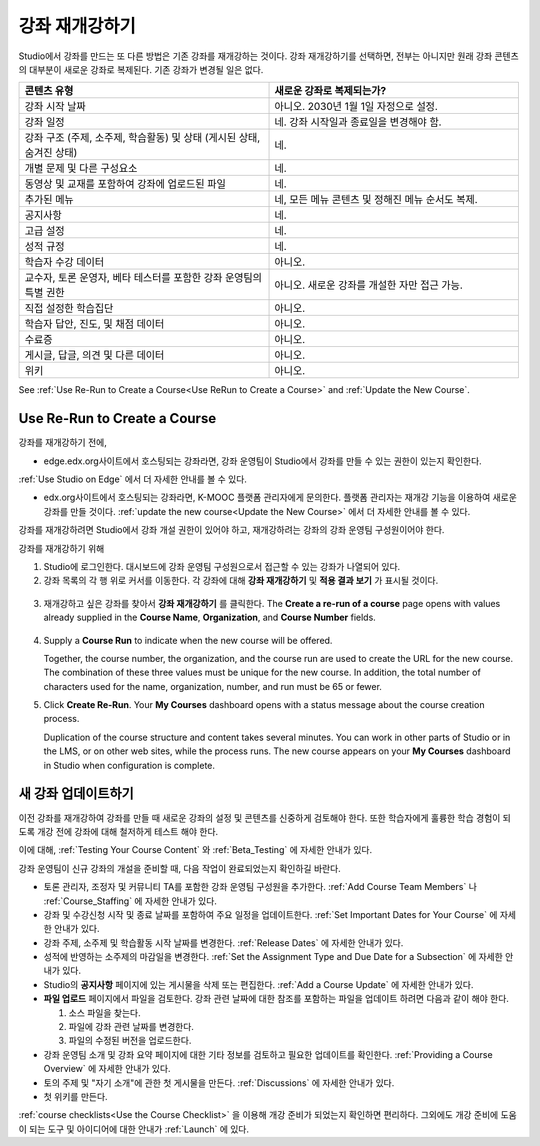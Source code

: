 .. _Rerun a Course:

###################
강좌 재개강하기
###################

Studio에서 강좌를 만드는 또 다른 방법은 기존 강좌를 재개강하는 것이다. 강좌 재개강하기를 선택하면, 전부는 아니지만 원래 강좌 콘텐츠의 대부분이 새로운 강좌로 복제된다. 기존 강좌가 변경될 일은 없다.

.. list-table::
   :widths: 45 45
   :header-rows: 1

   * - 콘텐츠 유형
     - 새로운 강좌로 복제되는가?
   * - 강좌 시작 날짜
     - 아니오. 2030년 1월 1일 자정으로 설정.
   * - 강좌 일정
     - 네. 강좌 시작일과 종료일을 변경해야 함. 
   * - 강좌 구조 (주제, 소주제, 학습활동) 및 상태 (게시된 상태, 숨겨진 상태)
     - 네.
   * - 개별 문제 및 다른 구성요소
     - 네.
   * - 동영상 및 교재를 포함하여 강좌에 업로드된 파일
     - 네.
   * - 추가된 메뉴
     - 네, 모든 메뉴 콘텐츠 및 정해진 메뉴 순서도 복제.
   * - 공지사항
     - 네.
   * - 고급 설정
     - 네.
   * - 성적 규정
     - 네.
   * - 학습자 수강 데이터
     - 아니오.
   * - 교수자, 토론 운영자, 베타 테스터를 포함한 강좌 운영팀의 특별 권한
     - 아니오. 새로운 강좌를 개설한 자만 접근 가능.
   * - 직접  설정한  학습집단 
     - 아니오.
   * - 학습자 답안, 진도, 및 채점 데이터
     - 아니오.
   * - 수료증
     - 아니오.
   * - 게시글, 답글, 의견 및 다른 데이터
     - 아니오.
   * - 위키
     - 아니오.

See :ref:`Use Re-Run to Create a Course<Use ReRun to Create a Course>` and
:ref:`Update the New Course`.

.. _Use ReRun to Create a Course:

********************************************
Use Re-Run to Create a Course
********************************************

강좌를 재개강하기 전에,

* edge.edx.org사이트에서 호스팅되는 강좌라면, 강좌 운영팀이 Studio에서 강좌를 만들 수 있는 권한이 있는지 확인한다.
:ref:`Use Studio on Edge` 에서 더 자세한 안내를 볼 수 있다.

* edx.org사이트에서 호스팅되는 강좌라면, K-MOOC 플랫폼 관리자에게 문의한다. 플랫폼 관리자는 재개강 기능을 이용하여 새로운 강좌를 만들 것이다. :ref:`update the new course<Update the New Course>` 에서 더 자세한 안내를 볼 수 있다.

강좌를 재개강하려면 Studio에서 강좌 개설 권한이 있어야 하고, 재개강하려는 강좌의 강좌 운영팀 구성원이어야 한다. 
  
강좌를 재개강하기 위해 

#. Studio에 로그인한다. 대시보드에 강좌 운영팀 구성원으로서 접근할 수 있는 강좌가 나열되어 있다. 

#. 강좌 목록의 각 행 위로 커서를 이동한다. 각 강좌에 대해 **강좌 재개강하기** 및 **적용 결과 보기** 가 표시될 것이다. 

  .. image:: ../../../shared/building_and_running_chapters/Images/Rerun_link.png
     :alt: A course listed on the dashboard with the Re-run Course and View 
           Live options shown 

3. 재개강하고 싶은 강좌를 찾아서 **강좌 재개강하기** 를 클릭한다. The
   **Create a re-run of a course** page opens with values already supplied in
   the **Course Name**, **Organization**, and **Course Number** fields.

  .. image:: ../../../shared/building_and_running_chapters/Images/rerun_course_info.png
     :alt: The course creation page for a rerun, with the course name, 
           organization, and course number supplied

4. Supply a **Course Run** to indicate when the new course will be offered. 
   
   Together, the course number, the organization, and the course run are used
   to create the URL for the new course. The combination of these three values
   must be unique for the new course. In addition, the total number of
   characters used for the name, organization, number, and run must be 65 or
   fewer.

5. Click **Create Re-Run**. Your **My Courses** dashboard opens with a status
   message about the course creation process.

   Duplication of the course structure and content takes several minutes. You
   can work in other parts of Studio or in the LMS, or on other web sites,
   while the process runs. The new course appears on your **My Courses**
   dashboard in Studio when configuration is complete.

.. _Update the New Course:

********************************************
새 강좌 업데이트하기
********************************************

이전 강좌를 재개강하여 강좌를 만들 때 새로운 강좌의 설정 및 콘텐츠를 신중하게 검토해야 한다. 또한 학습자에게 훌륭한 학습 경험이 되도록 개강 전에 강좌에 대해 철저하게 테스트 해야 한다. 

이에 대해, :ref:`Testing Your Course Content` 와 
:ref:`Beta_Testing` 에 자세한 안내가 있다.

강좌 운영팀이 신규 강좌의 개설을 준비할 때, 다음 작업이 완료되었는지 확인하길 바란다.  

* 토론 관리자, 조정자 및 커뮤니티 TA를 포함한 강좌 운영팀 구성원을 추가한다.  :ref:`Add Course Team Members` 나
  :ref:`Course_Staffing` 에 자세한 안내가 있다. 
  
* 강좌 및 수강신청 시작 및 종료 날짜를 포함하여 주요 일정을 업데이트한다. :ref:`Set Important Dates for Your Course` 에 자세한 안내가 있다. 

* 강좌 주제, 소주제 및 학습활동 시작 날짜를 변경한다. 
  :ref:`Release Dates` 에 자세한 안내가 있다. 

* 성적에 반영하는 소주제의 마감일을 변경한다. 
  :ref:`Set the Assignment Type and Due Date for a Subsection` 에 자세한 안내가 있다. 

* Studio의 **공지사항** 페이지에 있는 게시물을 삭제 또는 편집한다. :ref:`Add
  a Course Update` 에 자세한 안내가 있다. 

* **파일 업로드**  페이지에서 파일을 검토한다. 강좌 관련 날짜에 대한 참조를 포함하는 파일을 업데이트 하려면 다음과 같이 해야 한다.
  
  #. 소스 파일을 찾는다.
  #. 파일에 강좌 관련 날짜를 변경한다.
  #. 파일의 수정된 버전을 업로드한다.
  
  .. 참고:: 수정된 파일을 업로드할 때 동일한 파일 이름을 사용하는 경우, 강좌 구성요소 및 학습자료에서 해당 파일에 대한 링크가 수정된 파일로 연결될 것이다. 그러나 파일 이름을 변경한 다음 그것을 업로드 하는 경우, 원래 파일 이름에 대한 모든 링크를 또한 업데이트 해야 한다.  이와 관련해서는 :ref:`Add Course Handouts`
   또는 :ref:`Add a Link to a File` 에 자세한 안내가 있다. 

* 강좌 운영팀 소개 및 강좌 요약 페이지에 대한 기타 정보를 검토하고 필요한 업데이트를 확인한다. :ref:`Providing a Course Overview` 에 자세한 안내가 있다. 

* 토의 주제 및 "자기 소개"에 관한 첫 게시물을 만든다. :ref:`Discussions` 에 자세한 안내가 있다. 

* 첫 위키를 만든다.
  
:ref:`course checklists<Use the Course Checklist>` 을 이용해 개강 준비가 되었는지 확인하면 편리하다. 그외에도 개강 준비에 도움이 되는 도구 및 아이디어에 대한 안내가 :ref:`Launch` 에 있다.

.. _edge.edx.org: http://edge.edx.org
.. _edx.org: http://edx.org
